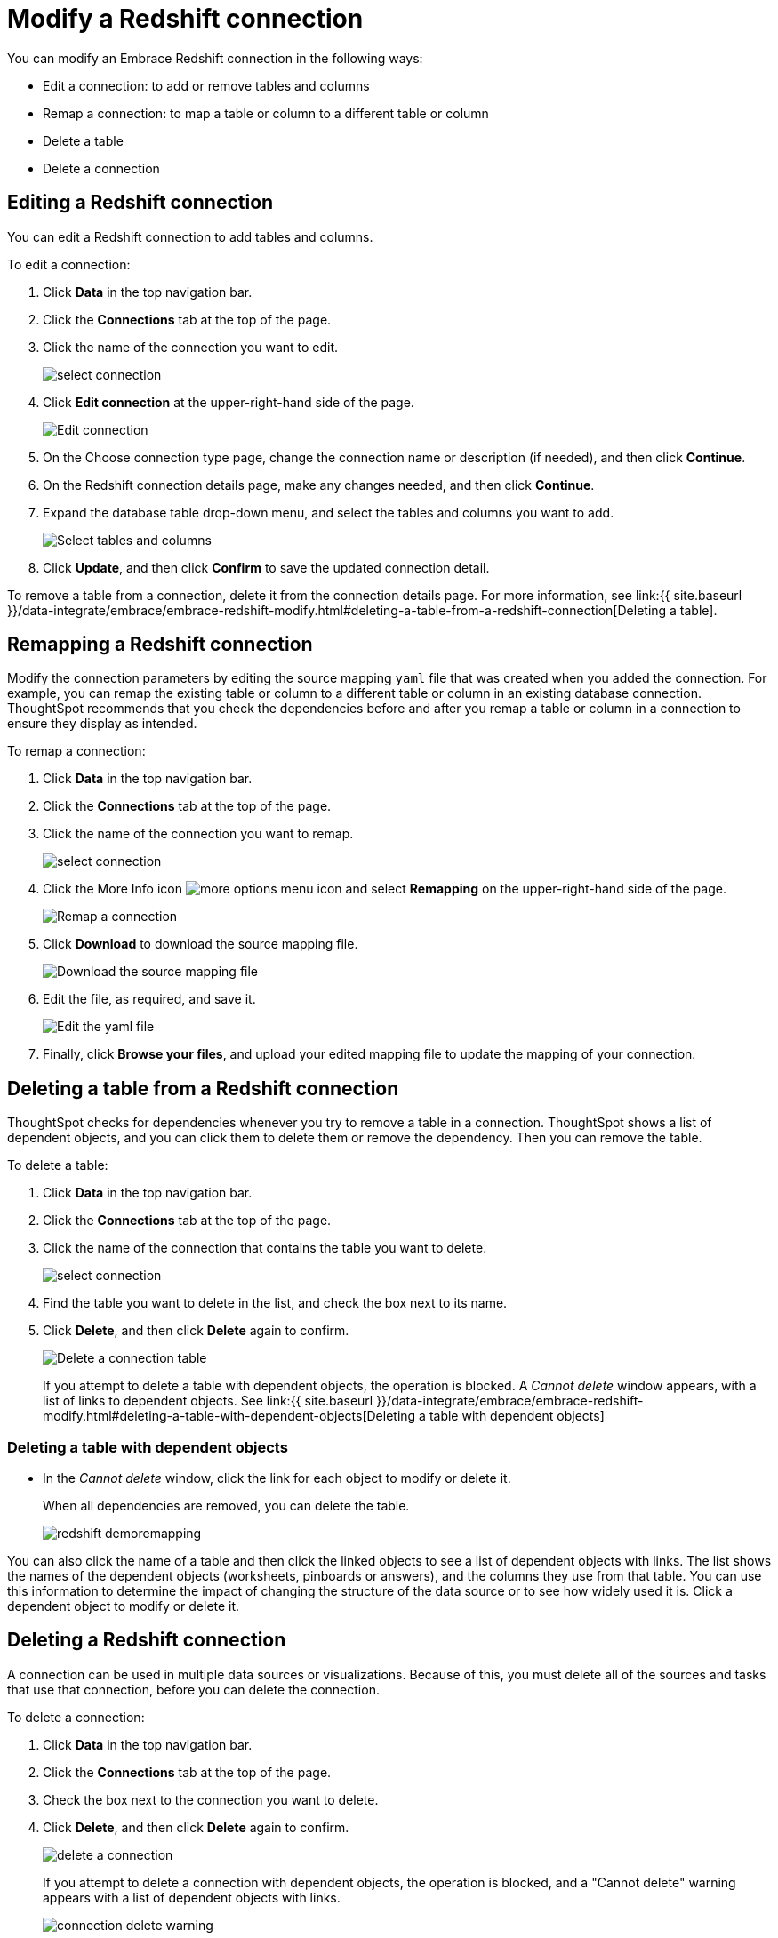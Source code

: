 = Modify a Redshift connection
:last_updated: 11/12/2019
:permalink: /:collection/:path.html
:sidebar: mydoc_sidebar
:summary: Learn how to modify a Redshift connection and its tables.

You can modify an Embrace Redshift connection in the following ways:

* Edit a connection: to add or remove tables and columns
* Remap a connection: to map a table or column to a different table or column
* Delete a table
* Delete a connection

== Editing a Redshift connection

You can edit a Redshift connection to add tables and columns.

To edit a connection:

. Click *Data* in the top navigation bar.
. Click the *Connections* tab at the top of the page.
. Click the name of the connection you want to edit.
+
image::{{ site.baseurl }}/images/select-connection.png[]

. Click *Edit connection* at the upper-right-hand side of the page.
+
image::{{ site.baseurl }}/images/edit-connection.png[Edit connection]

. On the Choose connection type page, change the connection name or description (if needed), and then click *Continue*.
. On the Redshift connection details page, make any changes needed, and then click *Continue*.
. Expand the database table drop-down menu, and select the tables and columns you want to add.
+
image:{{ site.baseurl }}/images/redshift-edittables.png[Select tables and columns]
// []({{ site.baseurl }}/images/connection-update.png "Edit connection dialog box")

. Click *Update*, and then click *Confirm* to save the updated connection detail.

To remove a table from a connection, delete it from the connection details page.
For more information, see link:{{ site.baseurl }}/data-integrate/embrace/embrace-redshift-modify.html#deleting-a-table-from-a-redshift-connection[Deleting a table].

== Remapping a Redshift connection

Modify the connection parameters by editing the source mapping `yaml` file that was created when you added the connection.
For example, you can remap the existing table or column to a different table or column in an existing database connection.
ThoughtSpot recommends that you check the dependencies before and after you remap a table or column in a connection to ensure they display as intended.

To remap a connection:

. Click *Data* in the top navigation bar.
. Click the *Connections* tab at the top of the page.
. Click the name of the connection you want to remap.
+
image::{{ site.baseurl }}/images/select-connection.png[]

. Click the More Info icon image:{{ site.baseurl }}/images/icon-ellipses.png[more options menu icon] and select *Remapping* on the upper-right-hand side of the page.
+
image::{{ site.baseurl }}/images/redshift-remapping.png[Remap a connection]

. Click *Download* to download the source mapping file.
+
image::{{ site.baseurl }}/images/embrace-remapping-download.png["Download the source mapping file"]

. Edit the file, as required, and save it.
+
image::{{ site.baseurl }}/images/redshift-yaml.png[Edit the yaml file]

. Finally, click *Browse your files*, and upload your edited mapping file to update the mapping of your connection.

== Deleting a table from a Redshift connection

ThoughtSpot checks for dependencies whenever you try to remove a table in a connection.
ThoughtSpot shows a list of dependent objects, and you can click them to delete them or remove the dependency.
Then you can remove the table.

To delete a table:

. Click *Data* in the top navigation bar.
. Click the *Connections* tab at the top of the page.
. Click the name of the connection that contains the table you want to delete.
+
image::{{ site.baseurl }}/images/select-connection.png[]

. Find the table you want to delete in the list, and check the box next to its name.
. Click *Delete*, and then click *Delete* again to confirm.
+
image::{{ site.baseurl }}/images/redshift-deletetable.png[Delete a connection table]
+
If you attempt to delete a table with dependent objects, the operation is blocked.
A _Cannot delete_ window appears, with a list of links to dependent objects.
See link:{{ site.baseurl }}/data-integrate/embrace/embrace-redshift-modify.html#deleting-a-table-with-dependent-objects[Deleting a table with dependent objects]

=== Deleting a table with dependent objects

* In the _Cannot delete_ window, click the link for each object to modify or delete it.
+
When all dependencies are removed, you can delete the table.
+
image::{{ site.baseurl }}/images/redshift-demoremapping.png[]

You can also click the name of a table and then click the linked objects to see a list of dependent objects with links.
The list shows the names of the dependent objects (worksheets, pinboards or answers), and the columns they use from that table.
You can use this information to determine the impact of changing the structure of the data source or to see how widely used it is.
Click a dependent object to modify or delete it.

== Deleting a Redshift connection

A connection can be used in multiple data sources or visualizations.
Because of this, you must delete all of the sources and tasks that use that connection, before you can delete the connection.

To delete a connection:

. Click *Data* in the top navigation bar.
. Click the *Connections* tab at the top of the page.
. Check the box next to the connection you want to delete.
. Click *Delete*, and then click *Delete* again to confirm.
+
image::{{ site.baseurl }}/images/delete-a-connection.png[]
+
If you attempt to delete a connection with dependent objects, the operation is blocked, and a "Cannot delete" warning appears with a list of dependent objects with links.
+
image::{{ site.baseurl }}/images/connection-delete-warning.png[]

. If the "Cannot delete" warning appears, click the link for each object to delete it, and then click *Ok*.
Otherwise, go to the next step.
. When all its dependencies are removed, delete the connection by clicking *Delete*, and then click again *Delete* to confirm.
